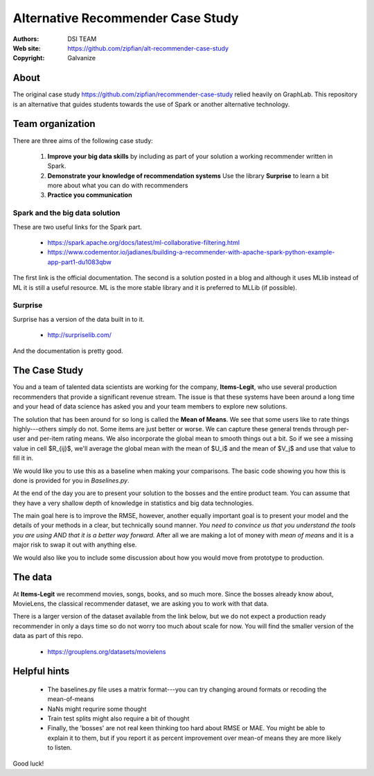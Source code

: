 *******************************************************
Alternative Recommender Case Study
*******************************************************

:Authors: DSI TEAM
:Web site: https://github.com/zipfian/alt-recommender-case-study
:Copyright: Galvanize

About
-----------------------------------------------

The original case study
https://github.com/zipfian/recommender-case-study relied heavily on
GraphLab.  This repository is an alternative that guides
students towards the use of Spark or another alternative technology.

Team organization
---------------------

There are three aims of the following case study:

  1. **Improve your big data skills** by including as part of your solution a working recommender written in Spark.
  2. **Demonstrate your knowledge of recommendation systems** Use the library **Surprise** to learn a bit more about what you can do with recommenders
  3. **Practice you communication**

Spark and the big data solution
^^^^^^^^^^^^^^^^^^^^^^^^^^^^^^^

These are two useful links for the Spark part.

  * https://spark.apache.org/docs/latest/ml-collaborative-filtering.html
  * https://www.codementor.io/jadianes/building-a-recommender-with-apache-spark-python-example-app-part1-du1083qbw

The first link is the official documentation.  The second is a
solution posted in a blog and although it uses MLlib instead of ML it
is still a useful resource.  ML is the more stable library and it is preferred to MLLib (if possible).


Surprise
^^^^^^^^^^^^

Surprise has a version of the data built in to it.

  * http://surpriselib.com/

And the documentation is pretty good.


The Case Study
--------------------------------------

You and a team of talented data scientists are working for the
company, **Items-Legit**, who use several production recommenders
that provide a significant revenue stream.  The issue is that these
systems have been around a long time and your head of data science has
asked you and your team members to explore new solutions.

The solution that has been around for so long is called the **Mean of
Means**.  We see that some users like to rate things highly---others
simply do not.  Some items are just better or worse.  We can capture
these general trends through per-user and per-item rating means. We
also incorporate the global mean to smooth things out a bit. So if we
see a missing value in cell $R_{ij}$, we'll average the global
mean with the mean of $U_i$ and the mean of $V_j$ and use
that value to fill it in.

We would like you to use this as a baseline when making your
comparisons.  The basic code showing you how this is done is provided
for you in `Baselines.py`.
   
At the end of the day you are to present your solution to the bosses
and the entire product team.  You can assume that they have a very shallow
depth of knowledge in statistics and big data technologies.

The main goal here is to improve the RMSE, however, another equally
important goal is to present your model and the details of your
methods in a clear, but technically sound manner.  *You need to
convince us that you understand the tools you are using AND that it is
a better way forward.* After all we are making a lot of money with
*mean of means* and it is a major risk to swap it out with anything else.

We would also like you to include some discussion about how you would
move from prototype to production.

The data
--------------

At **Items-Legit** we recommend movies, songs, books, and so much
more.  Since the bosses already know about, MovieLens, the classical
recommender dataset, we are asking you to work with that data.

There is a larger version of the dataset available from the link
below, but we do not expect a production ready recommender in only a
days time so do not worry too much about scale for now.  You will find
the smaller version of the data as part of this repo.


  * https://grouplens.org/datasets/movielens

    
Helpful hints
------------------

  * The baselines.py file uses a matrix format---you can try changing around formats or recoding the mean-of-means
  * NaNs might requrire some thought
  * Train test splits might also require a bit of thought
  * Finally, the 'bosses' are not real keen thinking too hard about
    RMSE or MAE.  You might be able to explain it to them, but if you
    report it as percent improvement over mean-of means they are more
    likely to listen.
    
Good luck!
